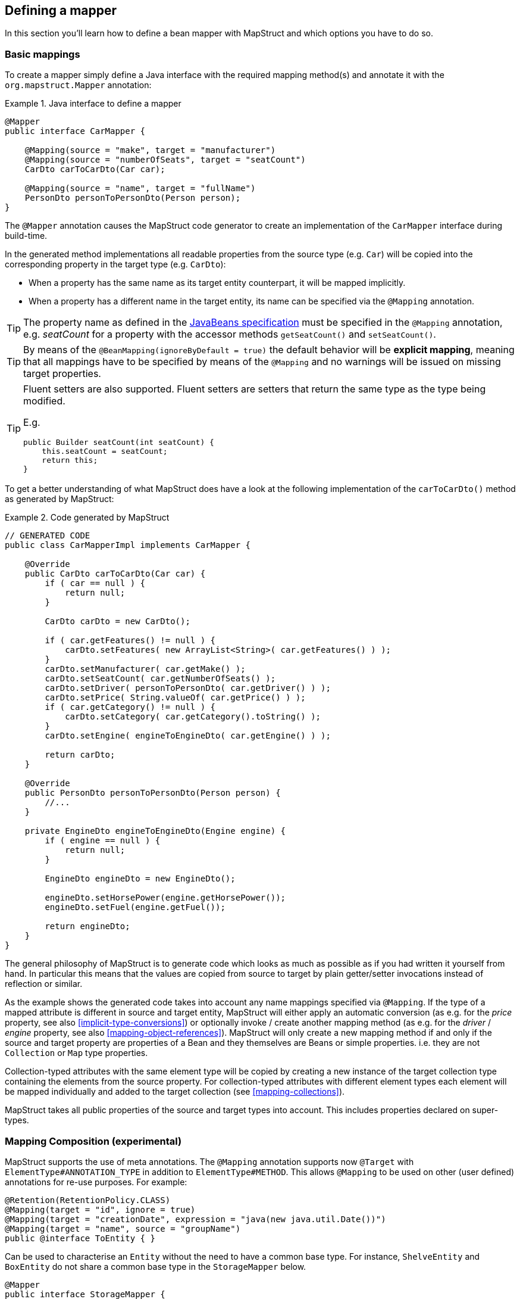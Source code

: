 [[defining-mapper]]
== Defining a mapper

In this section you'll learn how to define a bean mapper with MapStruct and which options you have to do so.

[[basic-mappings]]
=== Basic mappings

To create a mapper simply define a Java interface with the required mapping method(s) and annotate it with the `org.mapstruct.Mapper` annotation:

.Java interface to define a mapper
====
[source, java, linenums]
[subs="verbatim,attributes"]
----
@Mapper
public interface CarMapper {

    @Mapping(source = "make", target = "manufacturer")
    @Mapping(source = "numberOfSeats", target = "seatCount")
    CarDto carToCarDto(Car car);

    @Mapping(source = "name", target = "fullName")
    PersonDto personToPersonDto(Person person);
}
----
====

The `@Mapper` annotation causes the MapStruct code generator to create an implementation of the `CarMapper` interface during build-time.

In the generated method implementations all readable properties from the source type (e.g. `Car`) will be copied into the corresponding property in the target type (e.g. `CarDto`):

* When a property has the same name as its target entity counterpart, it will be mapped implicitly.
* When a property has a different name in the target entity, its name can be specified via the `@Mapping` annotation.

[TIP]
====
The property name as defined in the http://www.oracle.com/technetwork/java/javase/documentation/spec-136004.html[JavaBeans specification] must be specified in the `@Mapping` annotation, e.g. _seatCount_ for a property with the accessor methods `getSeatCount()` and `setSeatCount()`.
====
[TIP]
====
By means of the `@BeanMapping(ignoreByDefault = true)` the default behavior will be *explicit mapping*, meaning that all mappings have to be specified by means of the `@Mapping` and no warnings will be issued on missing target properties.
====
[TIP]
====
Fluent setters are also supported.
Fluent setters are setters that return the same type as the type being modified.

E.g.

```
public Builder seatCount(int seatCount) {
    this.seatCount = seatCount;
    return this;
}
```
====


To get a better understanding of what MapStruct does have a look at the following implementation of the `carToCarDto()` method as generated by MapStruct:

.Code generated by MapStruct
====
[source, java, linenums]
[subs="verbatim,attributes"]
----
// GENERATED CODE
public class CarMapperImpl implements CarMapper {

    @Override
    public CarDto carToCarDto(Car car) {
        if ( car == null ) {
            return null;
        }

        CarDto carDto = new CarDto();

        if ( car.getFeatures() != null ) {
            carDto.setFeatures( new ArrayList<String>( car.getFeatures() ) );
        }
        carDto.setManufacturer( car.getMake() );
        carDto.setSeatCount( car.getNumberOfSeats() );
        carDto.setDriver( personToPersonDto( car.getDriver() ) );
        carDto.setPrice( String.valueOf( car.getPrice() ) );
        if ( car.getCategory() != null ) {
            carDto.setCategory( car.getCategory().toString() );
        }
        carDto.setEngine( engineToEngineDto( car.getEngine() ) );

        return carDto;
    }

    @Override
    public PersonDto personToPersonDto(Person person) {
        //...
    }

    private EngineDto engineToEngineDto(Engine engine) {
        if ( engine == null ) {
            return null;
        }

        EngineDto engineDto = new EngineDto();

        engineDto.setHorsePower(engine.getHorsePower());
        engineDto.setFuel(engine.getFuel());

        return engineDto;
    }
}
----
====

The general philosophy of MapStruct is to generate code which looks as much as possible as if you had written it yourself from hand. In particular this means that the values are copied from source to target by plain getter/setter invocations instead of reflection or similar.

As the example shows the generated code takes into account any name mappings specified via `@Mapping`.
If the type of a mapped attribute is different in source and target entity,
MapStruct will either apply an automatic conversion (as e.g. for the _price_ property, see also <<implicit-type-conversions>>)
or optionally invoke / create another mapping method (as e.g. for the _driver_ / _engine_ property, see also <<mapping-object-references>>).
MapStruct will only create a new mapping method if and only if the source and target property are properties of a Bean and they themselves are Beans or simple properties.
i.e. they are not `Collection` or `Map` type properties.

Collection-typed attributes with the same element type will be copied by creating a new instance of the target collection type containing the elements from the source property. For collection-typed attributes with different element types each element will be mapped individually and added to the target collection (see <<mapping-collections>>).

MapStruct takes all public properties of the source and target types into account. This includes properties declared on super-types.

[[mapping-composition]]
=== Mapping Composition (experimental)
MapStruct supports the use of meta annotations. The `@Mapping` annotation supports now `@Target` with `ElementType#ANNOTATION_TYPE` in addition to `ElementType#METHOD`. This allows `@Mapping` to be used on other (user defined) annotations for re-use purposes. For example:

====
[source, java, linenums]
[subs="verbatim,attributes"]
----
@Retention(RetentionPolicy.CLASS)
@Mapping(target = "id", ignore = true)
@Mapping(target = "creationDate", expression = "java(new java.util.Date())")
@Mapping(target = "name", source = "groupName")
public @interface ToEntity { }
----
====

Can be used to characterise an `Entity` without the need to have a common base type. For instance, `ShelveEntity` and `BoxEntity` do not share a common base type in the `StorageMapper` below.
====
[source, java, linenums]
[subs="verbatim,attributes"]
----
@Mapper
public interface StorageMapper {

    StorageMapper INSTANCE = Mappers.getMapper( StorageMapper.class );

    @ToEntity
    @Mapping( target = "weightLimit", source = "maxWeight")
    ShelveEntity map(ShelveDto source);

    @ToEntity
    @Mapping( target = "label", source = "designation")
    BoxEntity map(BoxDto source);
}
----
====

Still, they do have some properties in common. The `@ToEntity` assumes both target beans `ShelveEntity` and `BoxEntity` have properties: `"id"`, `"creationDate"` and `"name"`. It furthermore assumes that the source beans `ShelveDto` and `BoxDto` always have a property `"groupName"`. This concept is also known as "duck-typing". In other words, if it quacks like duck, walks like a duck its probably a duck.

This feature is still experimental. Error messages are not mature yet: the method on which the problem occurs is displayed, as well as the concerned values in the `@Mapping` annotation. However, the composition aspect is not visible. The messages are "as if" the `@Mapping` would be present on the concerned method directly.
Therefore, the user should use this feature with care, especially when uncertain when a property is always present.

A more typesafe (but also more verbose) way would be to define base classes / interfaces on the target bean and the source bean and use `@InheritConfiguration` to achieve the same result (see <<mapping-configuration-inheritance>>).

[[adding-custom-methods]]
=== Adding custom methods to mappers

In some cases it can be required to manually implement a specific mapping from one type to another which can't be generated by MapStruct. One way to handle this is to implement the custom method on another class which then is used by mappers generated by MapStruct (see <<invoking-other-mappers>>).

Alternatively, when using Java 8 or later, you can implement custom methods directly in a mapper interface as default methods. The generated code will invoke the default methods if the argument and return types match.

As an example let's assume the mapping from `Person` to `PersonDto` requires some special logic which can't be generated by MapStruct. You could then define the mapper from the previous example like this:

.Mapper which defines a custom mapping with a default method
====
[source, java, linenums]
[subs="verbatim,attributes"]
----
@Mapper
public interface CarMapper {

    @Mapping(...)
    ...
    CarDto carToCarDto(Car car);

    default PersonDto personToPersonDto(Person person) {
        //hand-written mapping logic
    }
}
----
====

The class generated by MapStruct implements the method `carToCarDto()`. The generated code in `carToCarDto()` will invoke the manually implemented `personToPersonDto()` method when mapping the `driver` attribute.

A mapper could also be defined in the form of an abstract class instead of an interface and implement the custom methods directly in the mapper class. In this case MapStruct will generate an extension of the abstract class with implementations of all abstract methods. An advantage of this approach over declaring default methods is that additional fields could be declared in the mapper class.

The previous example where the mapping from `Person` to `PersonDto` requires some special logic could then be defined like this:

.Mapper defined by an abstract class
====
[source, java, linenums]
[subs="verbatim,attributes"]
----
@Mapper
public abstract class CarMapper {

    @Mapping(...)
    ...
    public abstract CarDto carToCarDto(Car car);

    public PersonDto personToPersonDto(Person person) {
        //hand-written mapping logic
    }
}
----
====

MapStruct will generate a sub-class of `CarMapper` with an implementation of the `carToCarDto()` method as it is declared abstract. The generated code in `carToCarDto()` will invoke the manually implemented `personToPersonDto()` method when mapping the `driver` attribute.

[[mappings-with-several-source-parameters]]
=== Mapping methods with several source parameters

MapStruct also supports mapping methods with several source parameters. This is useful e.g. in order to combine several entities into one data transfer object. The following shows an example:

.Mapping method with several source parameters
====
[source, java, linenums]
[subs="verbatim,attributes"]
----
@Mapper
public interface AddressMapper {

    @Mapping(source = "person.description", target = "description")
    @Mapping(source = "address.houseNo", target = "houseNumber")
    DeliveryAddressDto personAndAddressToDeliveryAddressDto(Person person, Address address);
}
----
====

The shown mapping method takes two source parameters and returns a combined target object. As with single-parameter mapping methods properties are mapped by name.

In case several source objects define a property with the same name, the source parameter from which to retrieve the property must be specified using the `@Mapping` annotation as shown for the `description` property in the example. An error will be raised when such an ambiguity is not resolved. For properties which only exist once in the given source objects it is optional to specify the source parameter's name as it can be determined automatically.

[WARNING]
====
Specifying the parameter in which the property resides is mandatory when using the `@Mapping` annotation.
====

[TIP]
====
Mapping methods with several source parameters will return `null` in case all the source parameters are `null`. Otherwise the target object will be instantiated and all properties from the provided parameters will be propagated.
====

MapStruct also offers the possibility to directly refer to a source parameter.

.Mapping method directly referring to a source parameter
====
[source, java, linenums]
[subs="verbatim,attributes"]
----
@Mapper
public interface AddressMapper {

    @Mapping(source = "person.description", target = "description")
    @Mapping(source = "hn", target = "houseNumber")
    DeliveryAddressDto personAndAddressToDeliveryAddressDto(Person person, Integer hn);
}
----
====

In this case the source parameter is directly mapped into the target as the example above demonstrates. The parameter `hn`, a non bean type (in this case `java.lang.Integer`) is mapped to `houseNumber`.

[[mapping-nested-bean-properties-to-current-target]]
=== Mapping nested bean properties to current target

If you don't want explicitly name all properties from nested source bean, you can use `.` as target.
 This will tell MapStruct to map every property from source bean to target object. The following shows an example:

.use of "target this" annotation "."
====
[source, java, linenums]
[subs="verbatim,attributes"]
----
 @Mapper
 public interface CustomerMapper {

     @Mapping( target = "name", source = "record.name" )
     @Mapping( target = ".", source = "record" )
     @Mapping( target = ".", source = "account" )
     Customer customerDtoToCustomer(CustomerDto customerDto);
 }
----
====

The generated code will map every property from `CustomerDto.record` to `Customer` directly, without need to manually name any of them.
The same goes for `Customer.account`.

When there are conflicts, these can be resolved by explicitely defining the mapping. For instance in the example above. `name` occurs in `CustomerDto.record` and in `CustomerDto.account`. The mapping `@Mapping( target = "name", source = "record.name" )` resolves this conflict.


This "target this" notation can be very useful when mapping hierarchical objects to flat objects and vice versa (`@InheritInverseConfiguration`).



[[updating-bean-instances]]
=== Updating existing bean instances

In some cases you need mappings which don't create a new instance of the target type but instead update an existing instance of that type. This sort of mapping can be realized by adding a parameter for the target object and marking this parameter with `@MappingTarget`. The following shows an example:

.Update method
====
[source, java, linenums]
[subs="verbatim,attributes"]
----
@Mapper
public interface CarMapper {

    void updateCarFromDto(CarDto carDto, @MappingTarget Car car);
}
----
====

The generated code of the `updateCarFromDto()` method will update the passed `Car` instance with the properties from the given `CarDto` object. There may be only one parameter marked as mapping target. Instead of `void` you may also set the method's return type to the type of the target parameter, which will cause the generated implementation to update the passed mapping target and return it as well. This allows for fluent invocations of mapping methods.

For `CollectionMappingStrategy.ACCESSOR_ONLY` Collection- or map-typed properties of the target bean to be updated will be cleared and then populated with the values from the corresponding source collection or map. Otherwise, For `CollectionMappingStrategy.ADDER_PREFERRED` or `CollectionMappingStrategy.TARGET_IMMUTABLE` the target will not be cleared and the values will be populated immediately.

[[direct-field-mappings]]
=== Mappings with direct field access

MapStruct also supports mappings of `public` fields that have no getters/setters. MapStruct will
use the fields as read/write accessor if it cannot find suitable getter/setter methods for the property.

A field is considered as a read accessor if it is `public` or `public final`. If a field is `static` it is not
considered as a read accessor.

A field is considered as a write accessor only if it is `public`. If a field is `final` and/or `static` it is not
considered as a write accessor.

Small example:

.Example classes for mapping
====
[source, java, linenums]
[subs="verbatim,attributes"]
----
public class Customer {

    private Long id;
    private String name;

    //getters and setter omitted for brevity
}

public class CustomerDto {

    public Long id;
    public String customerName;
}

@Mapper
public interface CustomerMapper {

    CustomerMapper INSTANCE = Mappers.getMapper( CustomerMapper.class );

    @Mapping(source = "customerName", target = "name")
    Customer toCustomer(CustomerDto customerDto);

    @InheritInverseConfiguration
    CustomerDto fromCustomer(Customer customer);
}
----
====

For the configuration from above, the generated mapper looks like:

.Generated mapper for example classes
====
[source, java, linenums]
[subs="verbatim,attributes"]
----
// GENERATED CODE
public class CustomerMapperImpl implements CustomerMapper {

    @Override
    public Customer toCustomer(CustomerDto customerDto) {
        // ...
        customer.setId( customerDto.id );
        customer.setName( customerDto.customerName );
        // ...
    }

    @Override
    public CustomerDto fromCustomer(Customer customer) {
        // ...
        customerDto.id = customer.getId();
        customerDto.customerName = customer.getName();
        // ...
    }
}
----
====

You can find the complete example in the
https://github.com/mapstruct/mapstruct-examples/tree/master/mapstruct-field-mapping[mapstruct-examples-field-mapping]
project on GitHub.

[[mapping-with-builders]]
=== Using builders

MapStruct also supports mapping of immutable types via builders.
When performing a mapping MapStruct checks if there is a builder for the type being mapped.
This is done via the `BuilderProvider` SPI.
If a Builder exists for a certain type, then that builder will be used for the mappings.

The default implementation of the `BuilderProvider` assumes the following:

* The type has a parameterless public static builder creation method that returns a builder.
So for example `Person` has a public static method that returns `PersonBuilder`.
* The builder type has a parameterless public method (build method) that returns the type being built.
In our example `PersonBuilder` has a method returning `Person`.
* In case there are multiple build methods, MapStruct will look for a method called `build`, if such method exists
then this would be used, otherwise a compilation error would be created.
* A specific build method can be defined by using `@Builder` within: `@BeanMapping`, `@Mapper` or `@MapperConfig`
* In case there are multiple builder creation methods that satisfy the above conditions then a `MoreThanOneBuilderCreationMethodException`
will be thrown from the `DefaultBuilderProvider` SPI.
In case of a `MoreThanOneBuilderCreationMethodException` MapStruct will write a warning in the compilation and not use any builder.

If such type is found then MapStruct will use that type to perform the mapping to (i.e. it will look for setters into that type).
To finish the mapping MapStruct generates code that will invoke the build method of the builder.

[NOTE]
======
Builder detection can be switched off by means of `@Builder#disableBuilder`. MapStruct will fall back on regular getters / setters in case builders are disabled.
======

[NOTE]
======
The <<object-factories>> are also considered for the builder type.
E.g. If an object factory exists for our `PersonBuilder` then this factory would be used instead of the builder creation method.
======

.Person with Builder example
====
[source, java, linenums]
[subs="verbatim,attributes"]
----
public class Person {

    private final String name;

    protected Person(Person.Builder builder) {
        this.name = builder.name;
    }

    public static Person.Builder builder() {
        return new Person.Builder();
    }

    public static class Builder {

        private String name;

        public Builder name(String name) {
            this.name = name;
            return this;
        }

        public Person create() {
            return new Person( this );
        }
    }
}
----
====

.Person Mapper definition
====
[source, java, linenums]
[subs="verbatim,attributes"]
----
public interface PersonMapper {

    Person map(PersonDto dto);
}
----
====

.Generated mapper with builder
====
[source, java, linenums]
[subs="verbatim,attributes"]
----
// GENERATED CODE
public class PersonMapperImpl implements PersonMapper {

    public Person map(PersonDto dto) {
        if (dto == null) {
            return null;
        }

        Person.Builder builder = Person.builder();

        builder.name( dto.getName() );

        return builder.create();
    }
}
----
====

Supported builder frameworks:

* https://projectlombok.org/[Lombok] - requires having the Lombok classes in a separate module. See for more information https://github.com/rzwitserloot/lombok/issues/1538[rzwitserloot/lombok#1538]
* https://github.com/google/auto/blob/master/value/userguide/index.md[AutoValue]
* https://immutables.github.io/[Immutables] - When Immutables are present on the annotation processor path then the `ImmutablesAccessorNamingStrategy` and `ImmutablesBuilderProvider` would be used by default
* https://github.com/google/FreeBuilder[FreeBuilder] - When FreeBuilder is present on the annotation processor path then the `FreeBuilderAccessorNamingStrategy` would be used by default.
When using FreeBuilder then the JavaBean convention should be followed, otherwise MapStruct won't recognize the fluent getters.
* It also works for custom builders (handwritten ones) if the implementation supports the defined rules for the default `BuilderProvider`.
Otherwise, you would need to write a custom `BuilderProvider`

[TIP]
====
In case you want to disable using builders then you can use the `NoOpBuilderProvider` by creating a `org.mapstruct.ap.spi.BuilderProvider` file in the `META-INF/services` directory with `org.mapstruct.ap.spi.NoOpBuilderProvider` as it's content.
====

[[mapping-with-constructors]]
=== Using Constructors

MapStruct supports using constructors for mapping target types.
When doing a mapping MapStruct checks if there is a builder for the type being mapped.
If there is no builder, then MapStruct looks for a single accessible constructor.
When there are multiple constructors then the following is done to pick the one which should be used:

* If a constructor is annotated with an annotation named `@Default` (from any package) it will be used.
* If a single public constructor exists then it will be used to construct the object, and the other non public constructors will be ignored.
* If a parameterless constructor exists then it will be used to construct the object, and the other constructors will be ignored.
* If there are multiple eligible constructors then there will be a compilation error due to ambiguous constructors. In order to break the ambiguity an annotation named `@Default` (from any package) can used.

.Deciding which constructor to use
====
[source, java, linenums]
[subs="verbatim,attributes"]
----
public class Vehicle {

    protected Vehicle() { }

    // MapStruct will use this constructor, because it is a single public constructor
    public Vehicle(String color) { }
}

public class Car {

    // MapStruct will use this constructor, because it is a parameterless empty constructor
    public Car() { }

    public Car(String make, String color) { }
}

public class Truck {

    public Truck() { }

    // MapStruct will use this constructor, because it is annotated with @Default
    @Default
    public Truck(String make, String color) { }
}

public class Van {

    // There will be a compilation error when using this class because MapStruct cannot pick a constructor

    public Van(String make) { }

    public Van(String make, String color) { }

}
----
====

When using a constructor then the names of the parameters of the constructor will be used and matched to the target properties.
When the constructor has an annotation named `@ConstructorProperties` (from any package) then this annotation will be used to get the names of the parameters.

[NOTE]
====
When an object factory method or a method annotated with `@ObjectFactory` exists, it will take precedence over any constructor defined in the target.
The target object constructor will not be used in that case.
====


.Person with constructor parameters
====
[source, java, linenums]
[subs="verbatim,attributes"]
----
public class Person {

    private final String name;
    private final String surname;

    public Person(String name, String surname) {
        this.name = name;
        this.surname = surname;
    }
}
----
====

.Person With Constructor Mapper definition
====
[source, java, linenums]
[subs="verbatim,attributes"]
----
public interface PersonMapper {

    Person map(PersonDto dto);
}
----
====

.Generated mapper with constructor
====
[source, java, linenums]
[subs="verbatim,attributes"]
----
// GENERATED CODE
public class PersonMapperImpl implements PersonMapper {

    public Person map(PersonDto dto) {
        if (dto == null) {
            return null;
        }

        String name;
        String surname;
        name = dto.getName();
        surname = dto.getSurname();

        Person person = new Person( name, surname );

        return person;
    }
}
----
====
